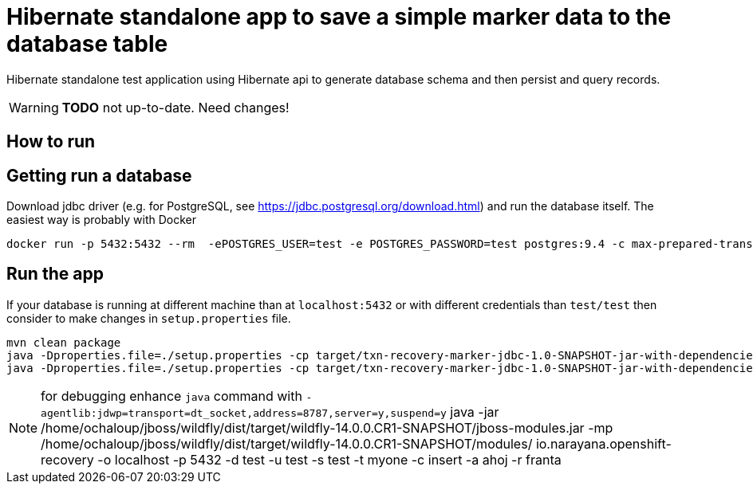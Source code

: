 = Hibernate standalone app to save a simple marker data to the database table

Hibernate standalone test application using Hibernate api to generate database schema
and then persist and query records.

WARNING: *TODO* not up-to-date. Need changes!

== How to run

== Getting run a database

Download jdbc driver (e.g. for PostgreSQL, see https://jdbc.postgresql.org/download.html) and run the database itself.
The easiest way is probably with Docker

```bash
docker run -p 5432:5432 --rm  -ePOSTGRES_USER=test -e POSTGRES_PASSWORD=test postgres:9.4 -c max-prepared-transactions=110 -c log-statement=all
```

== Run the app

If your database is running at different machine than at `localhost:5432` or with different credentials than `test/test`
then consider to make changes in `setup.properties` file.


```bash
mvn clean package
java -Dproperties.file=./setup.properties -cp target/txn-recovery-marker-jdbc-1.0-SNAPSHOT-jar-with-dependencies.jar:<path>/postgresql-42.2.2.jar org.jboss.openshift.txrecovery.Main create nameapp namerecovery
java -Dproperties.file=./setup.properties -cp target/txn-recovery-marker-jdbc-1.0-SNAPSHOT-jar-with-dependencies.jar:<path>/postgresql-42.2.2.jar org.jboss.openshift.txrecovery.Main get_all_recovery
```
NOTE: for debugging enhance `java` command with `-agentlib:jdwp=transport=dt_socket,address=8787,server=y,suspend=y`
java -jar /home/ochaloup/jboss/wildfly/dist/target/wildfly-14.0.0.CR1-SNAPSHOT/jboss-modules.jar -mp /home/ochaloup/jboss/wildfly/dist/target/wildfly-14.0.0.CR1-SNAPSHOT/modules/ io.narayana.openshift-recovery -o localhost -p 5432 -d test -u test -s test -t myone -c insert -a ahoj -r franta
